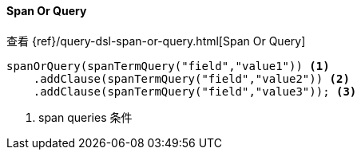 [[java-query-dsl-span-or-query]]
==== Span Or Query

查看 {ref}/query-dsl-span-or-query.html[Span Or Query]

["source","java"]
--------------------------------------------------
spanOrQuery(spanTermQuery("field","value1")) <1>
    .addClause(spanTermQuery("field","value2")) <2>
    .addClause(spanTermQuery("field","value3")); <3>
--------------------------------------------------
<1> span queries 条件

